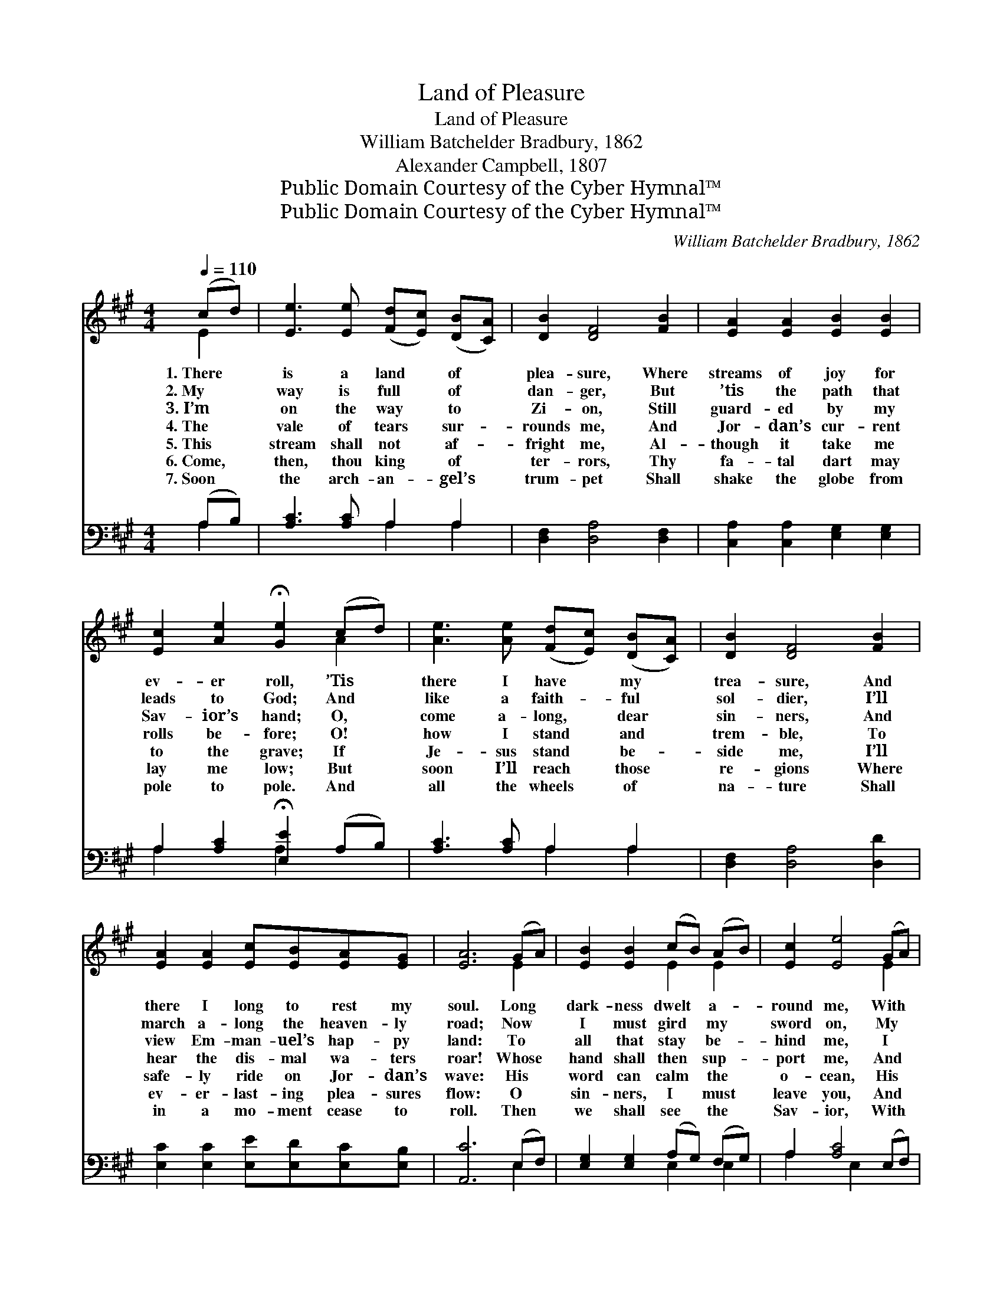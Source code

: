X:1
T:Land of Pleasure
T:Land of Pleasure
T:William Batchelder Bradbury, 1862
T:Alexander Campbell, 1807
T:Public Domain Courtesy of the Cyber Hymnal™
T:Public Domain Courtesy of the Cyber Hymnal™
C:William Batchelder Bradbury, 1862
Z:Public Domain
Z:Courtesy of the Cyber Hymnal™
%%score ( 1 2 ) ( 3 4 )
L:1/8
Q:1/4=110
M:4/4
K:A
V:1 treble 
V:2 treble 
V:3 bass 
V:4 bass 
V:1
 (cd) | [Ee]3 [Ee] ([Fd][Ec]) ([DB][CA]) | [DB]2 [DF]4 [FB]2 | [EA]2 [EA]2 [EB]2 [EB]2 | %4
w: 1.~There *|is a land * of *|plea- sure, Where|streams of joy for|
w: 2.~My *|way is full * of *|dan- ger, But|’tis the path that|
w: 3.~I’m *|on the way * to *|Zi- on, Still|guard- ed by my|
w: 4.~The *|vale of tears * sur- *|rounds me, And|Jor- dan’s cur- rent|
w: 5.~This *|stream shall not * af- *|fright me, Al-|though it take me|
w: 6.~Come, *|then, thou king * of *|ter- rors, Thy|fa- tal dart may|
w: 7.~Soon *|the arch- an- * gel’s *|trum- pet Shall|shake the globe from|
 [Ec]2 [Ae]2 !fermata![Ge]2 (cd) | [Ae]3 [Ae] ([Fd][Ec]) ([DB][CA]) | [DB]2 [DF]4 [FB]2 | %7
w: ev- er roll, ’Tis *|there I have * my *|trea- sure, And|
w: leads to God; And *|like a faith- * ful *|sol- dier, I’ll|
w: Sav- ior’s hand; O, *|come a- long, * dear *|sin- ners, And|
w: rolls be- fore; O! *|how I stand * and *|trem- ble, To|
w: to the grave; If *|Je- sus stand * be- *|side me, I’ll|
w: lay me low; But *|soon I’ll reach * those *|re- gions Where|
w: pole to pole. And *|all the wheels * of *|na- ture Shall|
 [EA]2 [EA]2 [Ec][EB][EA][EG] | [EA]6 (GA) | [EB]2 [EB]2 (cB) (AB) | [Ec]2 [Ee]4 (GA) | %11
w: there I long to rest my|soul. Long *|dark- ness dwelt * a- *|round me, With *|
w: march a- long the heaven- ly|road; Now *|I must gird * my *|sword on, My *|
w: view Em- man- uel’s hap- py|land: To *|all that stay * be- *|hind me, I *|
w: hear the dis- mal wa- ters|roar! Whose *|hand shall then * sup- *|port me, And *|
w: safe- ly ride on Jor- dan’s|wave: His *|word can calm * the *|o- cean, His *|
w: ev- er- last- ing plea- sures|flow: O *|sin- ners, I * must *|leave you, And *|
w: in a mo- ment cease to|roll. Then *|we shall see * the *|Sav- ior, With *|
 [EB]2 [EB]2 [Ec][EB][EA][Ec] | [EB]6 (cd) | [Ae]3 [Ae] ([Fd][Ec]) ([DB][CA]) | [DB]2 [DF]4 B2 | %15
w: scarce- ly once a cheer- ing|ray, But *|since my Sav- * ior *|found me, A|
w: breast- plate, hel- met, and my|shield, And *|fight the hosts * of *|Sa- tan Un-|
w: bid a long, a sad fare-|well! O *|come! or you’ll * re- *|pent it, When|
w: keep my soul from sink- ing|there? From *|sink- ing down * to *|dark- ness, And|
w: lamp can cheer the gloom- y|vale: O *|may this Friend * be *|with me, When|
w: join that blessed im- mor- tal|band, No *|more to stand * be- *|side you, Till|
w: shin- ing ranks of an- gels|come, To *|ex- e- cute * His *|ven- geance, And|
 [EA]2 [CA]2 [Ec][EB][EA][EB] | [Ec]6 (cd) | [Ae]3 [Ae] ([Fd][Ec]) ([DB][CA]) | [DB]2 [DF]4 [FB]2 | %19
w: lamp has shone a- long my|way. But *|since my Sav- * ior *|found me, A|
w: til I reach the heaven- ly|field. And *|fight the hosts * of *|Sa- tan Un-|
w: you shall reach the gates of|hell. O *|come! or you’ll * re- *|pent it, When|
w: to the re- gions of des-|pair? From *|sink- ing down * to *|dark- ness, And|
w: through the gates of death I|sail! O *|may this Friend * be *|with me, When|
w: at the judg- ment bar we|stand. No *|more to stand * be- *|side you, Till|
w: take His ran- somed peo- ple|home. To *|ex- e- cute * His *|ven- geance, And|
 [EA]3 [CE] [Ec][DB][CA][DG] | [CA]6 |] %21
w: lamp has shone a- long my|way.|
w: til I reach the heaven- ly|field.|
w: you shall reach the gates of|hell.|
w: to the re- gions of des-|pair?|
w: through the gates of death I|sail!|
w: at the judg- ment bar we|stand.|
w: take His ran- somed peo- ple|home.|
V:2
 E2 | x8 | x8 | x8 | x6 A2 | x8 | x8 | x8 | x6 E2 | x4 E2 E2 | x6 E2 | x8 | x6 E2 | x8 | x6 (FE) | %15
 x8 | x6 E2 | x8 | x8 | x8 | x6 |] %21
V:3
 (A,B,) | [A,C]3 [A,C] A,2 A,2 | [D,F,]2 [D,A,]4 [D,F,]2 | [C,A,]2 [C,A,]2 [E,G,]2 [E,G,]2 | %4
 A,2 [A,C]2 !fermata![E,E]2 (A,B,) | [A,C]3 [A,C] A,2 A,2 | [D,F,]2 [D,A,]4 [D,D]2 | %7
 [E,C]2 [E,C]2 [E,E][E,D][E,C][E,B,] | [A,,C]6 (E,F,) | [E,G,]2 [E,G,]2 (A,G,) (F,G,) | %10
 A,2 [A,C]4 (E,F,) | [E,G,]2 [E,G,]2 A,[E,G,][C,A,][A,,A,] | [E,G,]6 (A,B,) | %13
 [A,C]3 [A,C] A,2 A,2 | [D,F,]2 [D,A,]4 (F,G,) | [C,A,]2 [A,,A,]2 A,[E,G,][C,A,][E,G,] | %16
 A,6 (A,B,) | [A,C]3 [A,C] A,2 A,2 | [D,F,]2 [D,A,]4 [D,D]2 | %19
 [E,C]3 [E,A,] [E,A,][E,B,][E,C][E,B,] | [A,,A,]6 |] %21
V:4
 A,2 | x4 A,2 A,2 | x8 | x8 | A,2 x2 A,2 x2 | x4 A,2 A,2 | x8 | x8 | x6 E,2 | x4 E,2 E,2 | %10
 A,2 x2 E,2 x2 | x4 A, x3 | x6 A,2 | x4 A,2 A,2 | x6 D,2 | x4 A, x3 | A,6 A,2 | x4 A,2 A,2 | x8 | %19
 x8 | x6 |] %21

